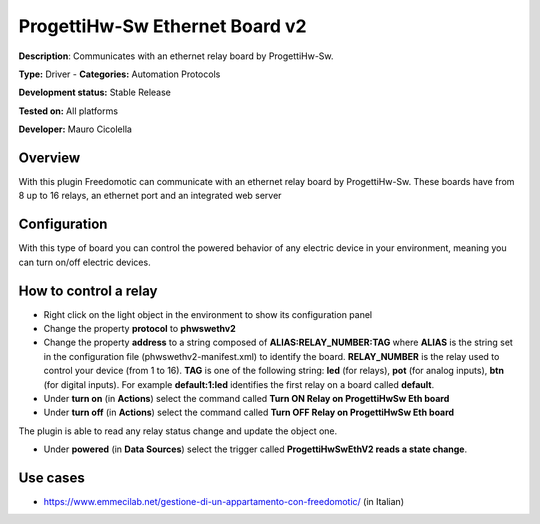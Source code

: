 
ProgettiHw-Sw Ethernet Board v2
===============================

**Description**: Communicates with an ethernet relay board by ProgettiHw-Sw.

**Type:** Driver - **Categories:** Automation Protocols

**Development status:** Stable Release 

**Tested on:** All platforms

**Developer:** Mauro Cicolella

Overview
--------

With this plugin Freedomotic can communicate with an ethernet relay board by ProgettiHw-Sw.
These boards have from 8 up to 16 relays, an ethernet port and an integrated web server

Configuration
-------------

With this type of board you can control the powered behavior of any electric device in your environment, meaning you can turn on/off electric devices.

How to control a relay
----------------------

* Right click on the light object in the environment to show its configuration panel
* Change the property **protocol** to **phwswethv2**
* Change the property **address** to a string composed of **ALIAS:RELAY_NUMBER:TAG**  where **ALIAS** is the string set in the configuration file (phwswethv2-manifest.xml) to identify the board. **RELAY_NUMBER** is the relay used to control your device (from 1 to 16). **TAG** is one of the following string: **led** (for relays), **pot** (for analog inputs), **btn** (for digital inputs). For example **default:1:led** identifies the first relay on a board called **default**.
* Under **turn on** (in **Actions**) select the command called **Turn ON Relay on ProgettiHwSw Eth board**
* Under **turn off** (in **Actions**) select the command called **Turn OFF Relay on ProgettiHwSw Eth board**

The plugin is able to read any relay status change and update the object one.

* Under **powered** (in **Data Sources**) select the trigger called **ProgettiHwSwEthV2 reads a state change**.

Use cases
---------

* https://www.emmecilab.net/gestione-di-un-appartamento-con-freedomotic/ (in Italian)
